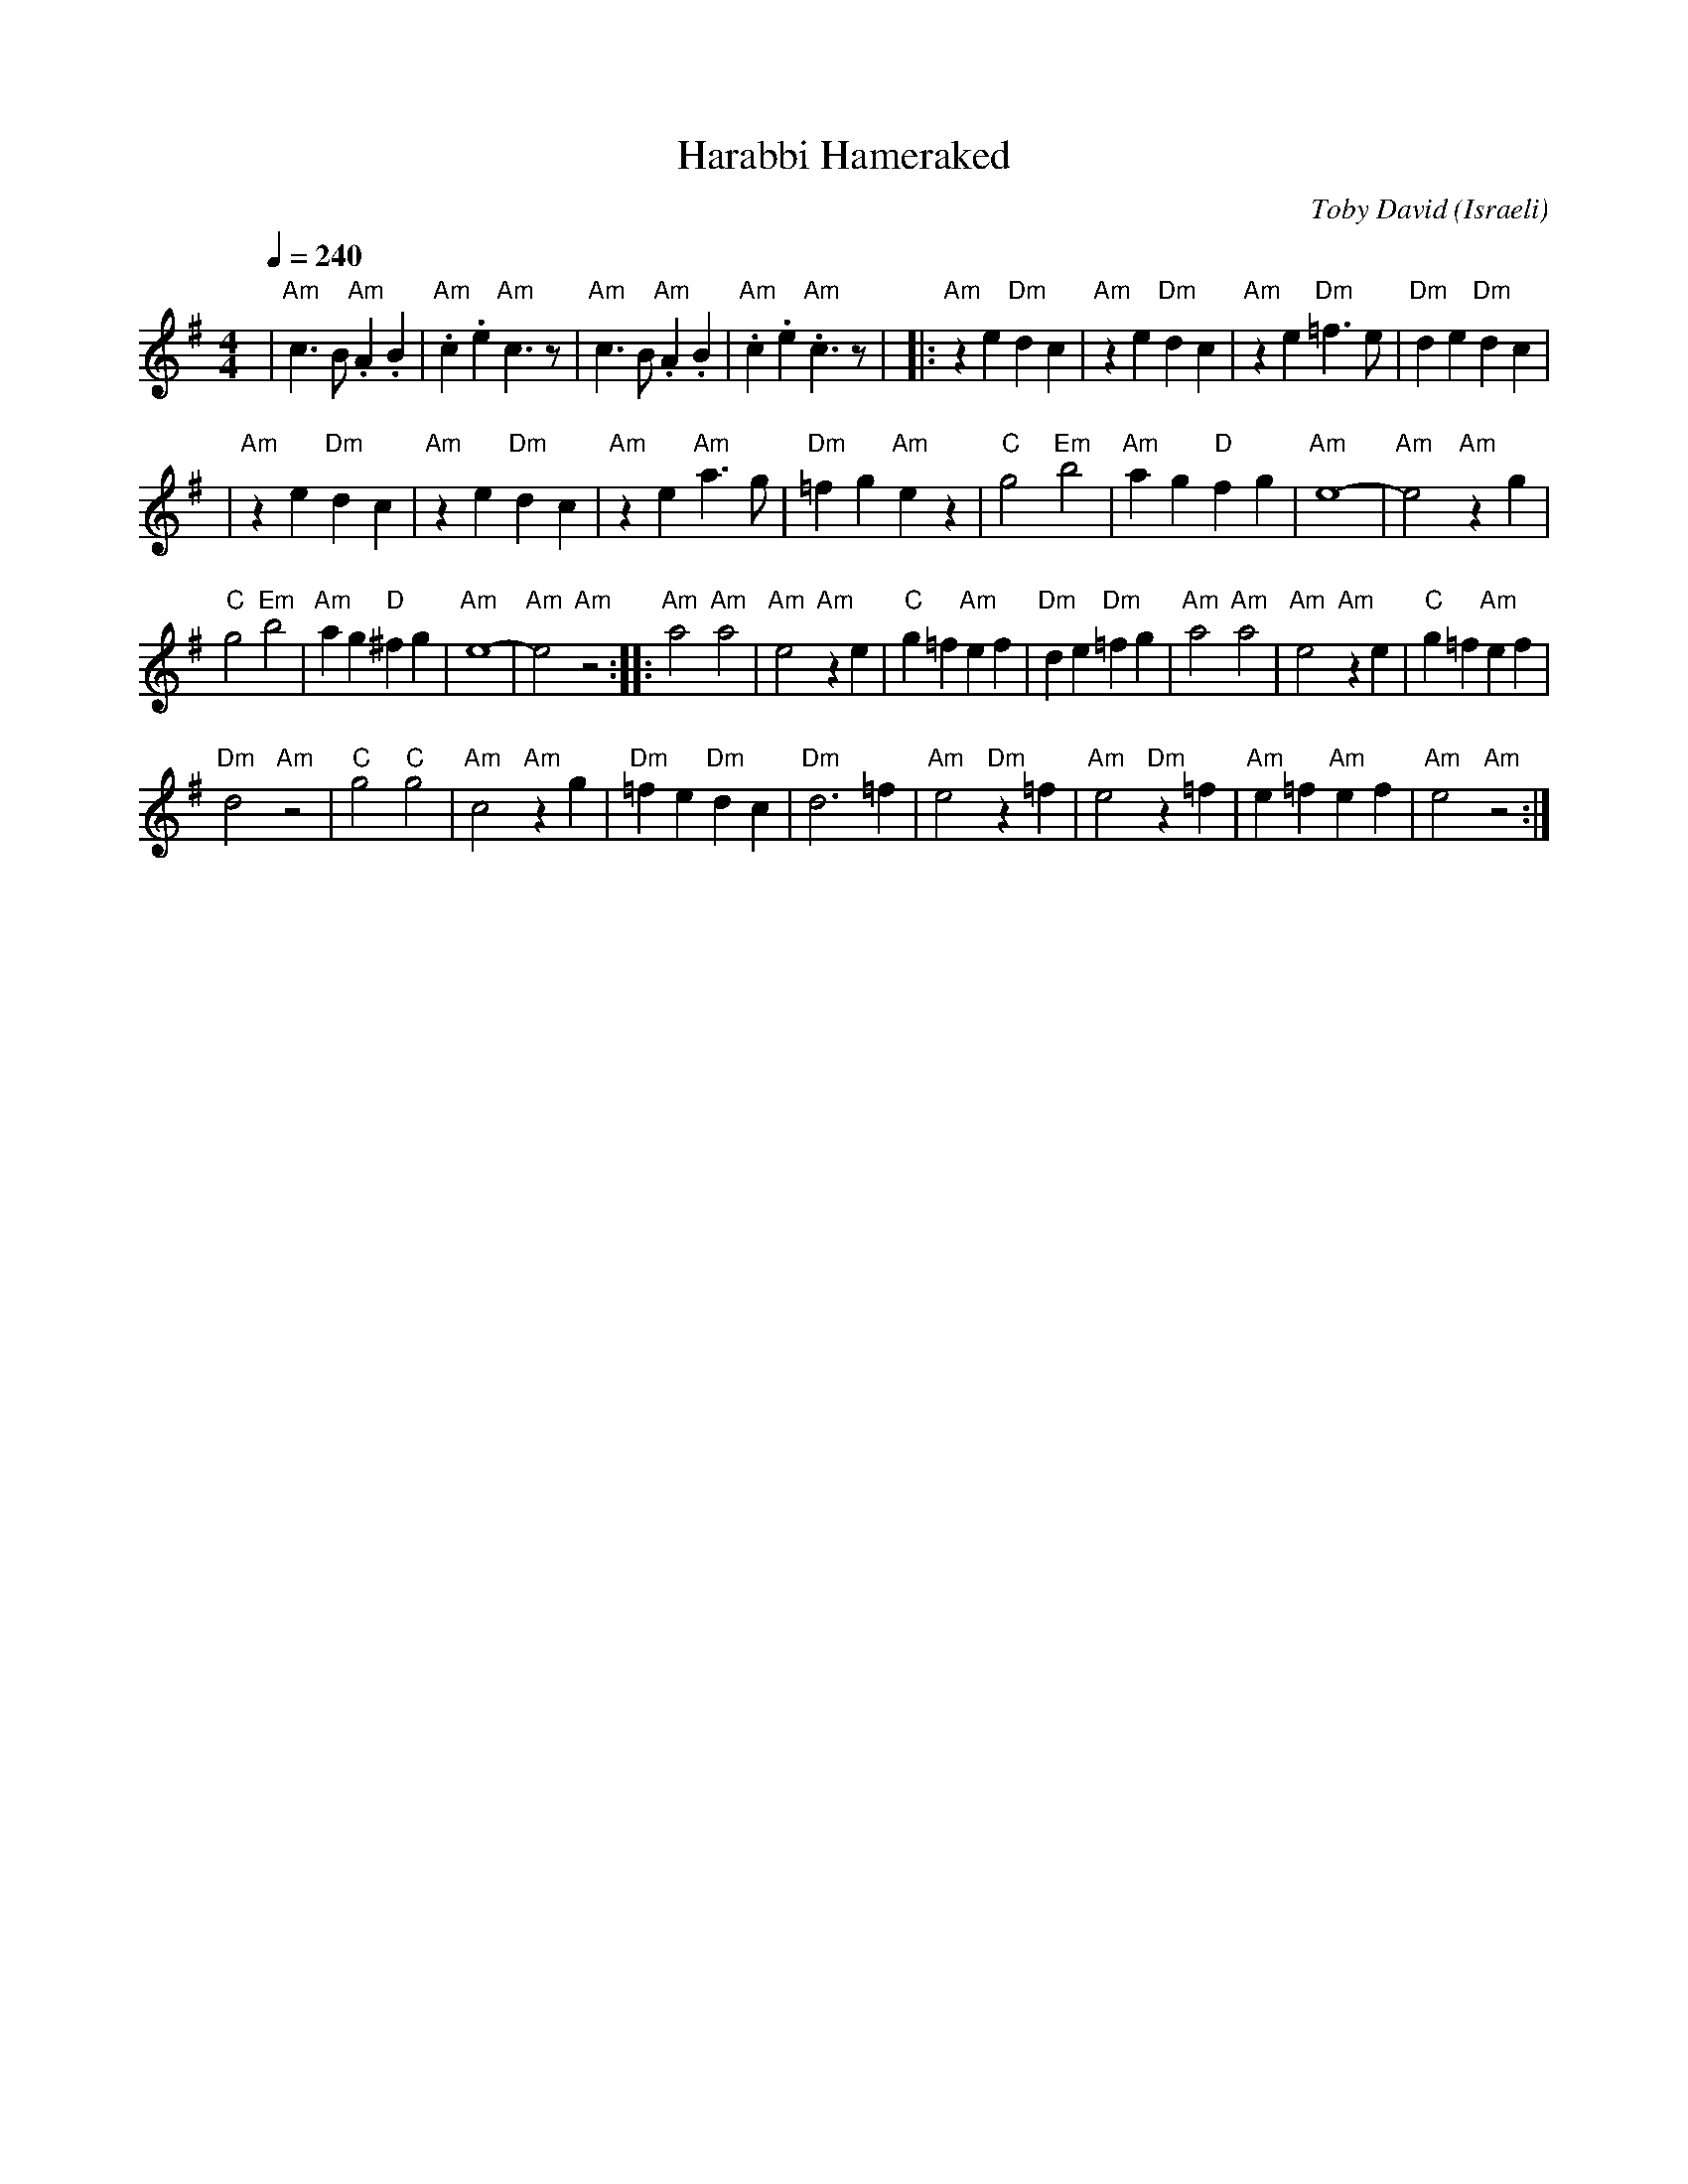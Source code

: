 X: 58
T:Harabbi Hameraked
C:Toby David
I: Dance taught by Shlomo and Dina Bachar
O:Israeli
M:4/4
L:1/8
Q:1/4=240
K:Em
|  "Am"c3 B "Am".A2.B2 | "Am".c2.e2 "Am"c3 z   |\
   "Am"c3 B "Am".A2.B2 | "Am".c2.e2 "Am".c3 z  |\
|: "Am"z2 e2 "Dm"d2 c2 | "Am"z2 e2 "Dm"d2 c2   |\
   "Am"z2 e2 "Dm"=f3 e | "Dm"d2 e2 "Dm"d2 c2   |
|  "Am"z2 e2 "Dm"d2 c2 | "Am"z2 e2 "Dm"d2 c2   |\
   "Am"z2 e2 "Am"a3 g  | "Dm"=f2 g2 "Am"e2 z2  |\
   "C"g4 "Em"b4        | "Am"a2 g2 "D"f2 g2    |\
   "Am"e8-             |"Am"e4 "Am"z2 g2       |
   "C"g4 "Em"b4        | "Am"a2 g2 "D"^f2 g2   |\
   "Am"e8-             |"Am"e4 "Am"z4          :|\
|: "Am"a4 "Am"a4       | "Am"e4 "Am"z2 e2      |\
   "C"g2 =f2 "Am"e2 f2 | "Dm"d2 e2 "Dm"=f2 g2  |\
   "Am"a4 "Am"a4       | "Am"e4 "Am"z2 e2      |\
   "C"g2 =f2 "Am"e2 f2 |
   "Dm"d4 "Am"z4       | "C"g4 "C"g4           |\
   "Am"c4 "Am"z2 g2    | "Dm"=f2 e2 "Dm"d2 c2  |\
   "Dm"d6 =f2          |"Am"e4 "Dm"z2 =f2      |\
   "Am"e4 "Dm"z2 =f2   |"Am"e2=f2"Am"e2f2      |"Am"e4 "Am"z4   :|

